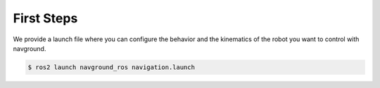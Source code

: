 ===========
First Steps
===========

We provide a launch file where you can configure the behavior and the kinematics of the robot you want to control with navground.

.. code-block:: console

   $ ros2 launch navground_ros navigation.launch

